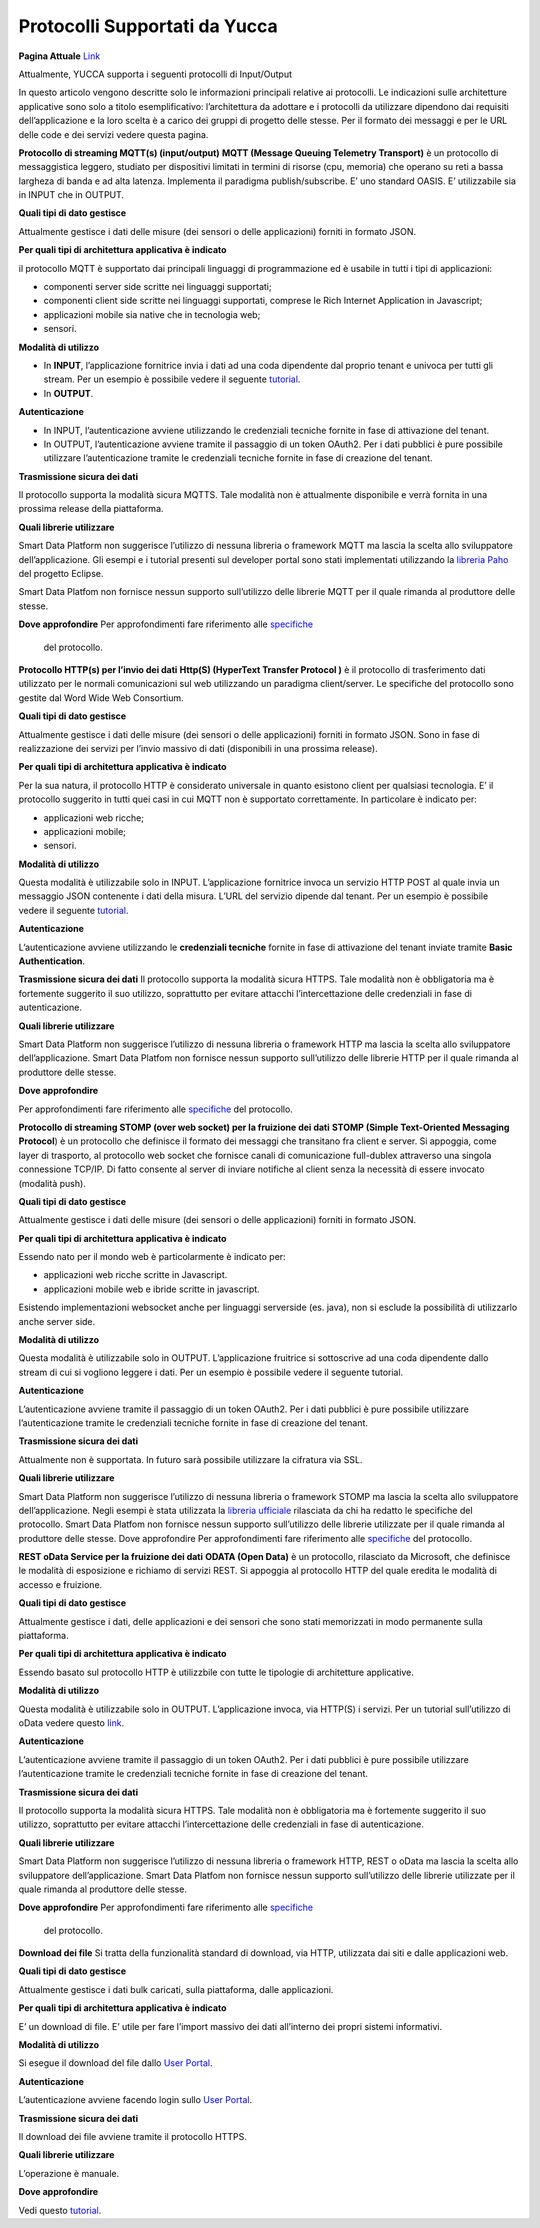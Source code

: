 .. _protocolli_supportati:

**Protocolli Supportati da Yucca**
************************************************

**Pagina Attuale** `Link <http://developer.smartdatanet.it/docs/vista-di-insieme-dei-protocolli-iot-disponibili/>`_

Attualmente, YUCCA supporta i seguenti protocolli di Input/Output
 
In questo articolo vengono descritte solo le informazioni principali relative ai protocolli. Le indicazioni sulle architetture applicative sono solo a titolo esemplificativo: l’architettura da adottare e i protocolli da utilizzare dipendono dai requisiti dell’applicazione e la loro scelta è a carico dei gruppi di progetto delle stesse. Per il formato dei messaggi e per le URL delle code e dei servizi vedere questa pagina.

.. image:: img/protocolli-yucca.png 


**Protocollo di streaming MQTT(s) (input/output)**
**MQTT (Message Queuing Telemetry Transport)** è un protocollo di messaggistica leggero, studiato per dispositivi limitati in termini di risorse (cpu, memoria) che operano su reti a bassa largheza di banda e ad alta latenza. Implementa il paradigma publish/subscribe. E’ uno standard OASIS. E’ utilizzabile sia in INPUT che in OUTPUT.

**Quali tipi di dato gestisce**

Attualmente gestisce i dati delle misure (dei sensori o delle applicazioni) forniti in formato JSON.

**Per quali tipi di architettura applicativa è indicato**

il protocollo MQTT è supportato dai principali linguaggi di programmazione ed è usabile in tutti i tipi di applicazioni:

•	componenti server side scritte nei linguaggi supportati;
•	componenti client side scritte nei linguaggi supportati, comprese le Rich Internet Application in Javascript;
•	applicazioni mobile sia native che in tecnologia web;
•	sensori.

**Modalità di utilizzo**

•	In **INPUT**, l’applicazione fornitrice invia i dati ad una coda dipendente dal proprio tenant e univoca per tutti gli stream. Per un esempio è possibile vedere il seguente `tutorial <http://developer.smartdatanet.it/getting-started/getting-started-collega-i-tuoi-sensori/>`_.
•	In **OUTPUT**.

**Autenticazione**

•	In INPUT, l’autenticazione avviene utilizzando le credenziali tecniche fornite in fase di attivazione del tenant.
•	In OUTPUT, l’autenticazione avviene tramite il passaggio di un token OAuth2. Per i dati pubblici è pure possibile utilizzare l’autenticazione tramite le credenziali tecniche fornite in fase di creazione del tenant.

**Trasmissione sicura dei dati**

Il protocollo supporta la modalità sicura MQTTS. Tale modalità non è attualmente disponibile e verrà fornita in una prossima release della piattaforma.

**Quali librerie utilizzare**

Smart Data Platform non suggerisce l’utilizzo di nessuna libreria o framework MQTT ma lascia la scelta allo sviluppatore dell’applicazione. Gli esempi e i tutorial presenti sul developer portal sono stati implementati utilizzando la `libreria Paho <https://www.eclipse.org/paho/>`_ del progetto Eclipse. 

Smart Data Platfom non fornisce nessun supporto sull’utilizzo delle librerie MQTT per il quale rimanda al produttore delle stesse.

**Dove approfondire**
Per approfondimenti fare riferimento alle `specifiche <mqtt.org>`_
 del protocollo.
 
**Protocollo HTTP(s) per l’invio dei dati**
**Http(S) (HyperText Transfer Protocol )** è il protocollo di trasferimento dati utilizzato per le normali comunicazioni sul web utilizzando un paradigma client/server. Le specifiche del protocollo sono gestite dal Word Wide Web Consortium.

**Quali tipi di dato gestisce**

Attualmente gestisce i dati delle misure (dei sensori o delle applicazioni) forniti in formato JSON. Sono in fase di realizzazione dei servizi per l’invio massivo di dati (disponibili in una prossima release).

**Per quali tipi di architettura applicativa è indicato**

Per la sua natura, il protocollo HTTP è considerato universale in quanto esistono client per qualsiasi tecnologia. E’ il protocollo suggerito in tutti quei casi in cui MQTT non è supportato correttamente. In particolare è indicato per:

•	applicazioni web ricche;
•	applicazioni mobile;
•	sensori.

**Modalità di utilizzo**

Questa modalità è utilizzabile solo in INPUT. L’applicazione fornitrice invoca un servizio HTTP POST al quale invia un messaggio JSON contenente i dati della misura. L’URL del servizio dipende dal tenant. Per un esempio è possibile vedere il seguente `tutorial <http://developer.smartdatanet.it/getting-started/getting-started-collega-i-tuoi-sensori/>`_.

**Autenticazione**

L’autenticazione avviene utilizzando le **credenziali tecniche** fornite in fase di attivazione del tenant inviate tramite **Basic Authentication**.

**Trasmissione sicura dei dati**
Il protocollo supporta la modalità sicura HTTPS. Tale modalità non è obbligatoria ma è fortemente suggerito il suo utilizzo, soprattutto per evitare attacchi l’intercettazione delle credenziali in fase di autenticazione.

**Quali librerie utilizzare**

Smart Data Platform non suggerisce l’utilizzo di nessuna libreria o framework HTTP ma lascia la scelta allo sviluppatore dell’applicazione. Smart Data Platfom non fornisce nessun supporto sull’utilizzo delle librerie HTTP per il quale rimanda al produttore delle stesse.

**Dove approfondire**

Per approfondimenti fare riferimento alle `specifiche <https://www.w3.org/Protocols/rfc2616/rfc2616.html>`_ del protocollo.
 

**Protocollo di streaming STOMP (over web socket) per la fruizione dei dati**
**STOMP (Simple Text-Oriented Messaging Protocol**) è un protocollo che definisce il formato dei messaggi che transitano fra client e server. Si appoggia, come layer di trasporto, al protocollo web socket che fornisce canali di comunicazione full-dublex attraverso una singola connessione TCP/IP. Di fatto consente al server di inviare notifiche al client senza la necessità di essere invocato (modalità push).

**Quali tipi di dato gestisce**

Attualmente gestisce i dati delle misure (dei sensori o delle applicazioni) forniti in formato JSON.

**Per quali tipi di architettura applicativa è indicato**

Essendo nato per il mondo web è particolarmente è indicato per:

•	applicazioni web ricche scritte in Javascript.
•	applicazioni mobile web e ibride scritte in javascript.

Esistendo implementazioni websocket anche per linguaggi serverside (es. java), non si esclude la possibilità di utilizzarlo anche server side.

**Modalità di utilizzo**

Questa modalità è utilizzabile solo in OUTPUT. L’applicazione fruitrice si sottoscrive ad una coda dipendente dallo stream di cui si vogliono leggere i dati. Per un esempio è possibile vedere il seguente tutorial.

**Autenticazione**

L’autenticazione avviene tramite il passaggio di un token OAuth2. Per i dati pubblici è pure possibile utilizzare l’autenticazione tramite le credenziali tecniche fornite in fase di creazione del tenant.

**Trasmissione sicura dei dati**

Attualmente non è supportata. In futuro sarà possibile utilizzare la cifratura via SSL.

**Quali librerie utilizzare**

Smart Data Platform non suggerisce l’utilizzo di nessuna libreria o framework STOMP ma lascia la scelta allo sviluppatore dell’applicazione. Negli esempi è stata utilizzata la `libreria ufficiale <http://jmesnil.net/stomp-websocket/doc/>`_ rilasciata da chi ha redatto le specifiche del protocollo. Smart Data Platfom non fornisce nessun supporto sull’utilizzo delle librerie utilizzate per il quale rimanda al produttore delle stesse.
Dove approfondire
Per approfondimenti fare riferimento alle `specifiche <http://jmesnil.net/stomp-websocket/doc/>`_ del protocollo.

**REST oData Service per la fruizione dei dati**
**ODATA (Open Data)** è un protocollo, rilasciato da Microsoft, che definisce le modalità di esposizione e richiamo di servizi REST. Si appoggia al protocollo HTTP del quale eredita le modalità di accesso e fruizione.

**Quali tipi di dato gestisce**

Attualmente gestisce i dati, delle applicazioni e dei sensori che sono stati memorizzati in modo permanente sulla piattaforma.

**Per quali tipi di architettura applicativa è indicato**

Essendo basato sul protocollo HTTP è utilizzbile con tutte le tipologie di architetture applicative.

**Modalità di utilizzo**

Questa modalità è utilizzabile solo in OUTPUT. L’applicazione invoca, via HTTP(S) i servizi. Per un tutorial sull’utilizzo di oData vedere questo `link <http://developer.smartdatanet.it/docs/specifiche-per-laccesso-ai-servizi-di-esposizione-dei-dati/>`_.

**Autenticazione**

L’autenticazione avviene tramite il passaggio di un token OAuth2. Per i dati pubblici è pure possibile utilizzare l’autenticazione tramite le credenziali tecniche fornite in fase di creazione del tenant.

**Trasmissione sicura dei dati**

Il protocollo supporta la modalità sicura HTTPS. Tale modalità non è obbligatoria ma è fortemente suggerito il suo utilizzo, soprattutto per evitare attacchi l’intercettazione delle credenziali in fase di autenticazione.

**Quali librerie utilizzare**

Smart Data Platform non suggerisce l’utilizzo di nessuna libreria o framework HTTP, REST o oData ma lascia la scelta allo sviluppatore dell’applicazione. Smart Data Platfom non fornisce nessun supporto sull’utilizzo delle librerie utilizzate per il quale rimanda al produttore delle stesse.

**Dove approfondire**
Per approfondimenti fare riferimento alle `specifiche <https://www.odata.org/>`_
 del protocollo.

**Download dei file**
Si tratta della funzionalità standard di download, via HTTP, utilizzata dai siti e dalle applicazioni web.

**Quali tipi di dato gestisce**

Attualmente gestisce i dati bulk caricati, sulla piattaforma, dalle applicazioni.

**Per quali tipi di architettura applicativa è indicato**

E’ un download di file. E’ utile per fare l’import massivo dei dati all’interno dei propri sistemi informativi.

**Modalità di utilizzo**

Si esegue il download del file dallo `User Portal <https://userportal.smartdatanet.it/userportal/#/home>`_.

**Autenticazione**

L’autenticazione avviene facendo login sullo `User Portal <https://userportal.smartdatanet.it/userportal/#/home>`_.

**Trasmissione sicura dei dati**

Il download dei file avviene tramite il protocollo HTTPS.

**Quali librerie utilizzare**

L’operazione è manuale.

**Dove approfondire**

Vedi questo `tutorial <http://developer.smartdatanet.it/getting-started/getting-started-discovery-e-fruizione-tramite-api-odata/>`_.
